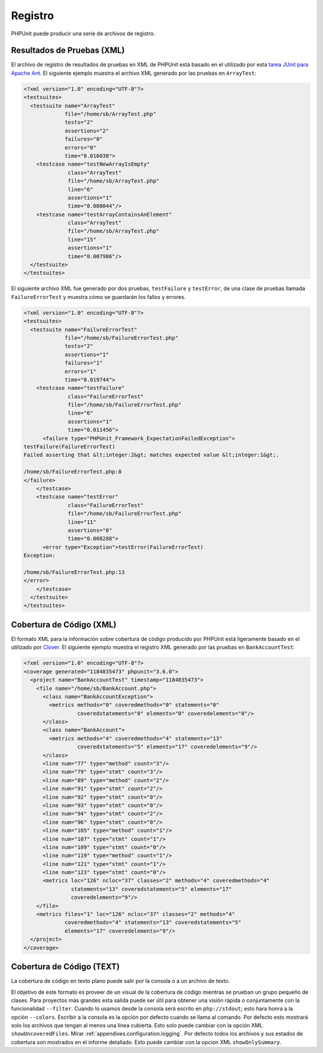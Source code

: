 

.. _logging:

=======
Registro
=======

PHPUnit puede producir una serie de archivos de registro.

.. _logging.xml:

Resultados de Pruebas (XML)
##################

El archivo de registro de resultados de pruebas en XML de PHPUnit está basado en el
utilizado por esta `tarea JUnit para Apache Ant <http://ant.apache.org/manual/Tasks/junit.html>`_. El siguiente ejemplo muestra el archivo XML generado por las pruebas en ``ArrayTest``:

.. code-block:: bash

    <?xml version="1.0" encoding="UTF-8"?>
    <testsuites>
      <testsuite name="ArrayTest"
                 file="/home/sb/ArrayTest.php"
                 tests="2"
                 assertions="2"
                 failures="0"
                 errors="0"
                 time="0.016030">
        <testcase name="testNewArrayIsEmpty"
                  class="ArrayTest"
                  file="/home/sb/ArrayTest.php"
                  line="6"
                  assertions="1"
                  time="0.008044"/>
        <testcase name="testArrayContainsAnElement"
                  class="ArrayTest"
                  file="/home/sb/ArrayTest.php"
                  line="15"
                  assertions="1"
                  time="0.007986"/>
      </testsuite>
    </testsuites>

El siguiente archivo XML fue generado por dos pruebas,
``testFailure`` y ``testError``,
de una clase de pruebas llamada ``FailureErrorTest`` y
muestra cómo se guardarán los fallos y errores.

.. code-block:: bash

    <?xml version="1.0" encoding="UTF-8"?>
    <testsuites>
      <testsuite name="FailureErrorTest"
                 file="/home/sb/FailureErrorTest.php"
                 tests="2"
                 assertions="1"
                 failures="1"
                 errors="1"
                 time="0.019744">
        <testcase name="testFailure"
                  class="FailureErrorTest"
                  file="/home/sb/FailureErrorTest.php"
                  line="6"
                  assertions="1"
                  time="0.011456">
          <failure type="PHPUnit_Framework_ExpectationFailedException">
    testFailure(FailureErrorTest)
    Failed asserting that &lt;integer:2&gt; matches expected value &lt;integer:1&gt;.

    /home/sb/FailureErrorTest.php:8
    </failure>
        </testcase>
        <testcase name="testError"
                  class="FailureErrorTest"
                  file="/home/sb/FailureErrorTest.php"
                  line="11"
                  assertions="0"
                  time="0.008288">
          <error type="Exception">testError(FailureErrorTest)
    Exception:

    /home/sb/FailureErrorTest.php:13
    </error>
        </testcase>
      </testsuite>
    </testsuites>

.. _logging.codecoverage.xml:

Cobertura de Código (XML)
###################

El formato XML para la información sobre cobertura de código producido por PHPUnit está ligeramente basado en el utilizado por `Clover <http://www.atlassian.com/software/clover/>`_. El siguiente ejemplo muestra el registro XML generado por las pruebas en ``BankAccountTest``:

.. code-block:: bash

    <?xml version="1.0" encoding="UTF-8"?>
    <coverage generated="1184835473" phpunit="3.6.0">
      <project name="BankAccountTest" timestamp="1184835473">
        <file name="/home/sb/BankAccount.php">
          <class name="BankAccountException">
            <metrics methods="0" coveredmethods="0" statements="0"
                     coveredstatements="0" elements="0" coveredelements="0"/>
          </class>
          <class name="BankAccount">
            <metrics methods="4" coveredmethods="4" statements="13"
                     coveredstatements="5" elements="17" coveredelements="9"/>
          </class>
          <line num="77" type="method" count="3"/>
          <line num="79" type="stmt" count="3"/>
          <line num="89" type="method" count="2"/>
          <line num="91" type="stmt" count="2"/>
          <line num="92" type="stmt" count="0"/>
          <line num="93" type="stmt" count="0"/>
          <line num="94" type="stmt" count="2"/>
          <line num="96" type="stmt" count="0"/>
          <line num="105" type="method" count="1"/>
          <line num="107" type="stmt" count="1"/>
          <line num="109" type="stmt" count="0"/>
          <line num="119" type="method" count="1"/>
          <line num="121" type="stmt" count="1"/>
          <line num="123" type="stmt" count="0"/>
          <metrics loc="126" ncloc="37" classes="2" methods="4" coveredmethods="4"
                   statements="13" coveredstatements="5" elements="17"
                   coveredelements="9"/>
        </file>
        <metrics files="1" loc="126" ncloc="37" classes="2" methods="4"
                 coveredmethods="4" statements="13" coveredstatements="5"
                 elements="17" coveredelements="9"/>
      </project>
    </coverage>

.. _logging.codecoverage.text:

Cobertura de Código (TEXT)
####################

La cobertura de código en texto plano puede salir por la consola o a un archivo de texto.

El objetivo de este formato es proveer de un visual de la cobertura de código mientras se prueban un grupo pequeño de clases. Para proyectos más grandes esta salida puede ser útil para obtener una visión rápida o conjuntamente con la funcionalidad ``--filter``.
Cuando lo usamos desde la consola será escrito en ``php://stdout``;
esto hara honra a la opción ``--colors``.
Escribir a la consola es la opción por defecto cuando se llama al comando.
Por defecto esto mostrará solo los archivos que tengan al menos una línea cubierta.
Esto solo puede cambiar con la opción XML ``showUncoveredFiles``. Mirar :ref:`appendixes.configuration.logging`.
Por defecto todos los archivos y sus estados de cobertura son mostrados en el informe detallado.
Esto puede cambiar con la opcion XML ``showOnlySummary``.


